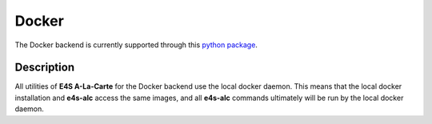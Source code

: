 Docker
=====

The Docker backend is currently supported through this `python package <https://pypi.org/project/docker/>`_.

Description
------

All utilities of **E4S A-La-Carte** for the Docker backend use the local docker daemon. This means that the local docker installation and **e4s-alc** access the same images, and all **e4s-alc** commands ultimately will be run by the local docker daemon.
